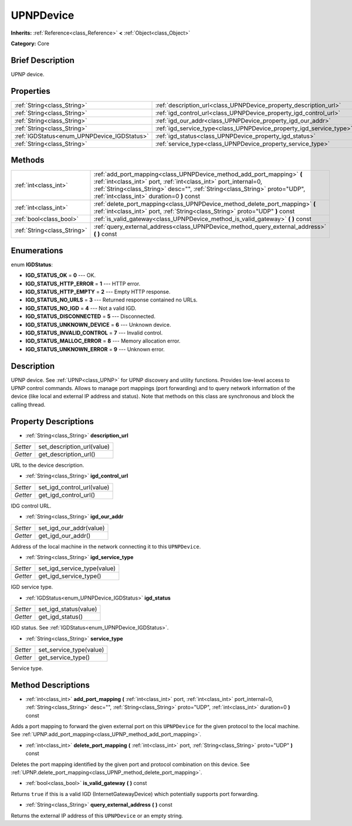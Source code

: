.. Generated automatically by doc/tools/makerst.py in Godot's source tree.
.. DO NOT EDIT THIS FILE, but the UPNPDevice.xml source instead.
.. The source is found in doc/classes or modules/<name>/doc_classes.

.. _class_UPNPDevice:

UPNPDevice
==========

**Inherits:** :ref:`Reference<class_Reference>` **<** :ref:`Object<class_Object>`

**Category:** Core

Brief Description
-----------------

UPNP device.

Properties
----------

+---------------------------------------------+---------------------------------------------------------------------+
| :ref:`String<class_String>`                 | :ref:`description_url<class_UPNPDevice_property_description_url>`   |
+---------------------------------------------+---------------------------------------------------------------------+
| :ref:`String<class_String>`                 | :ref:`igd_control_url<class_UPNPDevice_property_igd_control_url>`   |
+---------------------------------------------+---------------------------------------------------------------------+
| :ref:`String<class_String>`                 | :ref:`igd_our_addr<class_UPNPDevice_property_igd_our_addr>`         |
+---------------------------------------------+---------------------------------------------------------------------+
| :ref:`String<class_String>`                 | :ref:`igd_service_type<class_UPNPDevice_property_igd_service_type>` |
+---------------------------------------------+---------------------------------------------------------------------+
| :ref:`IGDStatus<enum_UPNPDevice_IGDStatus>` | :ref:`igd_status<class_UPNPDevice_property_igd_status>`             |
+---------------------------------------------+---------------------------------------------------------------------+
| :ref:`String<class_String>`                 | :ref:`service_type<class_UPNPDevice_property_service_type>`         |
+---------------------------------------------+---------------------------------------------------------------------+

Methods
-------

+-----------------------------+-----------------------------------------------------------------------------------------------------------------------------------------------------------------------------------------------------------------------------------------------------------------------+
| :ref:`int<class_int>`       | :ref:`add_port_mapping<class_UPNPDevice_method_add_port_mapping>` **(** :ref:`int<class_int>` port, :ref:`int<class_int>` port_internal=0, :ref:`String<class_String>` desc="", :ref:`String<class_String>` proto="UDP", :ref:`int<class_int>` duration=0 **)** const |
+-----------------------------+-----------------------------------------------------------------------------------------------------------------------------------------------------------------------------------------------------------------------------------------------------------------------+
| :ref:`int<class_int>`       | :ref:`delete_port_mapping<class_UPNPDevice_method_delete_port_mapping>` **(** :ref:`int<class_int>` port, :ref:`String<class_String>` proto="UDP" **)** const                                                                                                         |
+-----------------------------+-----------------------------------------------------------------------------------------------------------------------------------------------------------------------------------------------------------------------------------------------------------------------+
| :ref:`bool<class_bool>`     | :ref:`is_valid_gateway<class_UPNPDevice_method_is_valid_gateway>` **(** **)** const                                                                                                                                                                                   |
+-----------------------------+-----------------------------------------------------------------------------------------------------------------------------------------------------------------------------------------------------------------------------------------------------------------------+
| :ref:`String<class_String>` | :ref:`query_external_address<class_UPNPDevice_method_query_external_address>` **(** **)** const                                                                                                                                                                       |
+-----------------------------+-----------------------------------------------------------------------------------------------------------------------------------------------------------------------------------------------------------------------------------------------------------------------+

Enumerations
------------

.. _enum_UPNPDevice_IGDStatus:

.. _class_UPNPDevice_constant_IGD_STATUS_OK:

.. _class_UPNPDevice_constant_IGD_STATUS_HTTP_ERROR:

.. _class_UPNPDevice_constant_IGD_STATUS_HTTP_EMPTY:

.. _class_UPNPDevice_constant_IGD_STATUS_NO_URLS:

.. _class_UPNPDevice_constant_IGD_STATUS_NO_IGD:

.. _class_UPNPDevice_constant_IGD_STATUS_DISCONNECTED:

.. _class_UPNPDevice_constant_IGD_STATUS_UNKNOWN_DEVICE:

.. _class_UPNPDevice_constant_IGD_STATUS_INVALID_CONTROL:

.. _class_UPNPDevice_constant_IGD_STATUS_MALLOC_ERROR:

.. _class_UPNPDevice_constant_IGD_STATUS_UNKNOWN_ERROR:

enum **IGDStatus**:

- **IGD_STATUS_OK** = **0** --- OK.

- **IGD_STATUS_HTTP_ERROR** = **1** --- HTTP error.

- **IGD_STATUS_HTTP_EMPTY** = **2** --- Empty HTTP response.

- **IGD_STATUS_NO_URLS** = **3** --- Returned response contained no URLs.

- **IGD_STATUS_NO_IGD** = **4** --- Not a valid IGD.

- **IGD_STATUS_DISCONNECTED** = **5** --- Disconnected.

- **IGD_STATUS_UNKNOWN_DEVICE** = **6** --- Unknown device.

- **IGD_STATUS_INVALID_CONTROL** = **7** --- Invalid control.

- **IGD_STATUS_MALLOC_ERROR** = **8** --- Memory allocation error.

- **IGD_STATUS_UNKNOWN_ERROR** = **9** --- Unknown error.

Description
-----------

UPNP device. See :ref:`UPNP<class_UPNP>` for UPNP discovery and utility functions. Provides low-level access to UPNP control commands. Allows to manage port mappings (port forwarding) and to query network information of the device (like local and external IP address and status). Note that methods on this class are synchronous and block the calling thread.

Property Descriptions
---------------------

.. _class_UPNPDevice_property_description_url:

- :ref:`String<class_String>` **description_url**

+----------+----------------------------+
| *Setter* | set_description_url(value) |
+----------+----------------------------+
| *Getter* | get_description_url()      |
+----------+----------------------------+

URL to the device description.

.. _class_UPNPDevice_property_igd_control_url:

- :ref:`String<class_String>` **igd_control_url**

+----------+----------------------------+
| *Setter* | set_igd_control_url(value) |
+----------+----------------------------+
| *Getter* | get_igd_control_url()      |
+----------+----------------------------+

IDG control URL.

.. _class_UPNPDevice_property_igd_our_addr:

- :ref:`String<class_String>` **igd_our_addr**

+----------+-------------------------+
| *Setter* | set_igd_our_addr(value) |
+----------+-------------------------+
| *Getter* | get_igd_our_addr()      |
+----------+-------------------------+

Address of the local machine in the network connecting it to this ``UPNPDevice``.

.. _class_UPNPDevice_property_igd_service_type:

- :ref:`String<class_String>` **igd_service_type**

+----------+-----------------------------+
| *Setter* | set_igd_service_type(value) |
+----------+-----------------------------+
| *Getter* | get_igd_service_type()      |
+----------+-----------------------------+

IGD service type.

.. _class_UPNPDevice_property_igd_status:

- :ref:`IGDStatus<enum_UPNPDevice_IGDStatus>` **igd_status**

+----------+-----------------------+
| *Setter* | set_igd_status(value) |
+----------+-----------------------+
| *Getter* | get_igd_status()      |
+----------+-----------------------+

IGD status. See :ref:`IGDStatus<enum_UPNPDevice_IGDStatus>`.

.. _class_UPNPDevice_property_service_type:

- :ref:`String<class_String>` **service_type**

+----------+-------------------------+
| *Setter* | set_service_type(value) |
+----------+-------------------------+
| *Getter* | get_service_type()      |
+----------+-------------------------+

Service type.

Method Descriptions
-------------------

.. _class_UPNPDevice_method_add_port_mapping:

- :ref:`int<class_int>` **add_port_mapping** **(** :ref:`int<class_int>` port, :ref:`int<class_int>` port_internal=0, :ref:`String<class_String>` desc="", :ref:`String<class_String>` proto="UDP", :ref:`int<class_int>` duration=0 **)** const

Adds a port mapping to forward the given external port on this ``UPNPDevice`` for the given protocol to the local machine. See :ref:`UPNP.add_port_mapping<class_UPNP_method_add_port_mapping>`.

.. _class_UPNPDevice_method_delete_port_mapping:

- :ref:`int<class_int>` **delete_port_mapping** **(** :ref:`int<class_int>` port, :ref:`String<class_String>` proto="UDP" **)** const

Deletes the port mapping identified by the given port and protocol combination on this device. See :ref:`UPNP.delete_port_mapping<class_UPNP_method_delete_port_mapping>`.

.. _class_UPNPDevice_method_is_valid_gateway:

- :ref:`bool<class_bool>` **is_valid_gateway** **(** **)** const

Returns ``true`` if this is a valid IGD (InternetGatewayDevice) which potentially supports port forwarding.

.. _class_UPNPDevice_method_query_external_address:

- :ref:`String<class_String>` **query_external_address** **(** **)** const

Returns the external IP address of this ``UPNPDevice`` or an empty string.

